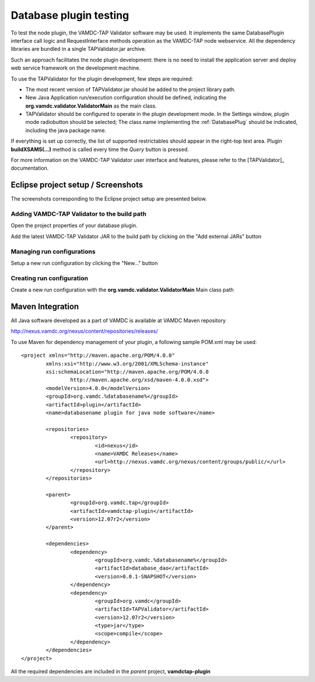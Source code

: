 .. _plugintest:

Database plugin testing
===========================

To test the node plugin, the VAMDC-TAP Validator software may be used.
It implements the same DatabasePlugin interface call logic and RequestInterface methods operation
as the VAMDC-TAP node webservice. 
All the dependency libraries are bundled in a single TAPValidator.jar archive.

Such an approach facilitates the node plugin development: there is no need to install the 
application server and deploy web service framework on the development machine.

To use the TAPValidator for the plugin development, few steps are required:

*	The most recent version of TAPValidator.jar should be added to the project library path.

*	New Java Application run/execution configuration should be defined,
	indicating the **org.vamdc.validator.ValidatorMain** as the main class.

*	TAPValidator should be configured to operate in the plugin development mode.
	In the Settings window, plugin mode radiobutton should be selected;
	The class name implementing the :ref:`DatabasePlug` should be indicated,
	including the java package name.

If everything is set up correctly, the list of supported restrictables should appear
in the right-top text area. Plugin **buildXSAMS(...)** method is called every time the *Query* button is pressed.

For more information on the VAMDC-TAP Validator user interface and features, 
please refer to the [TAPValidator]_ documentation.


.. raw:: latex

    \newpage

Eclipse project setup / Screenshots
--------------------------------------

The screenshots corresponding to the Eclipse project setup are presented below.


.. _buildpath:

Adding VAMDC-TAP Validator to the build path
+++++++++++++++++++++++++++++++++++++++++++++++++

Open the project properties of your database plugin.

.. image:: img/validator/buildpath.png

Add the latest VAMDC-TAP Validator JAR to the build path by clicking on the "Add external JARs" button


.. _runconfs:

Managing run configurations
+++++++++++++++++++++++++++++


.. image:: img/validator/runconfs.png

Setup a new run configuration by clicking the "New..." button


.. _newrunconf:

Creating run configuration
+++++++++++++++++++++++++++++


.. image:: img/validator/newrunconf.png

Create a new run configuration with the **org.vamdc.validator.ValidatorMain** Main class path

.. raw:: latex

    \newpage

Maven Integration
--------------------

All Java software developed as a part of VAMDC is available at VAMDC Maven repository

http://nexus.vamdc.org/nexus/content/repositories/releases/

To use Maven for dependency management of your plugin, a following sample POM.xml may be used::

	<project xmlns="http://maven.apache.org/POM/4.0.0"
		xmlns:xsi="http://www.w3.org/2001/XMLSchema-instance"
		xsi:schemaLocation="http://maven.apache.org/POM/4.0.0 
			http://maven.apache.org/xsd/maven-4.0.0.xsd">
		<modelVersion>4.0.0</modelVersion>
		<groupId>org.vamdc.%databasename%</groupId>
		<artifactId>plugin</artifactId>
		<name>databasename plugin for java node software</name>
		
		<repositories>
			<repository>
				<id>nexus</id>
				<name>VAMDC Releases</name>
				<url>http://nexus.vamdc.org/nexus/content/groups/public/</url>
			</repository>
		</repositories>

		<parent>
			<groupId>org.vamdc.tap</groupId>
			<artifactId>vamdctap-plugin</artifactId>
			<version>12.07r2</version>
		</parent>

		<dependencies>
			<dependency>
				<groupId>org.vamdc.%databasename%</groupId>
				<artifactId>database_dao</artifactId>
				<version>0.0.1-SNAPSHOT</version>
			</dependency>
			<dependency>
				<groupId>org.vamdc</groupId>
				<artifactId>TAPValidator</artifactId>
				<version>12.07r2</version>
				<type>jar</type>
				<scope>compile</scope>
			</dependency>
		</dependencies>
	</project>

All the required dependencies are included in the *parent* project, **vamdctap-plugin**

